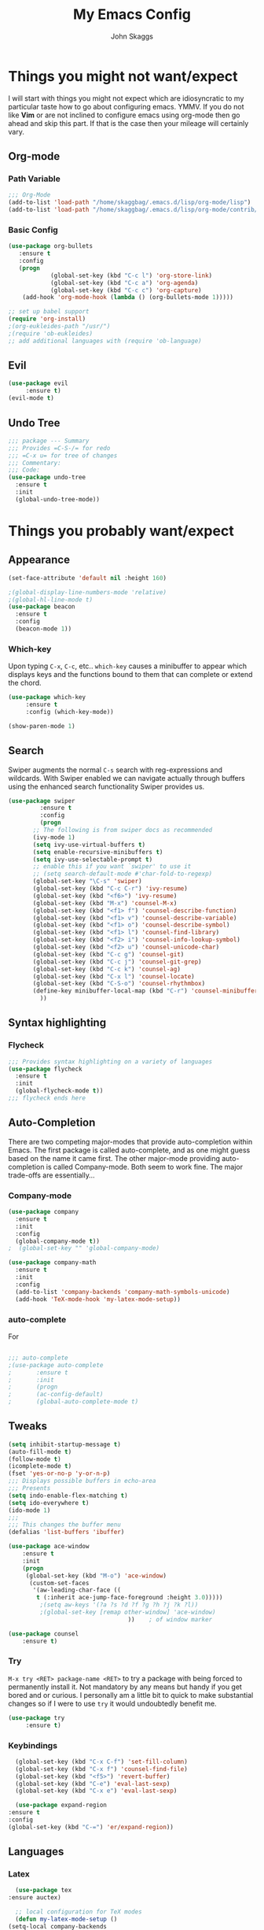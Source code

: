 #+Title: My Emacs Config
#+Author: John Skaggs

* Things you might not want/expect 
  I will start with things you might not expect which are idiosyncratic to
  my particular taste how to go about configuring emacs.  YMMV.  If you do
  not like *Vim* or are not inclined to configure emacs using org-mode then
  go ahead and skip this part.  If that is the case then your mileage will
  certainly vary.
** Org-mode
*** Path Variable
    #+BEGIN_SRC emacs-lisp
    ;;; Org-Mode
    (add-to-list 'load-path "/home/skaggbag/.emacs.d/lisp/org-mode/lisp")
    (add-to-list 'load-path "/home/skaggbag/.emacs.d/lisp/org-mode/contrib/lisp" t)
  #+END_SRC
*** Basic Config
    #+BEGIN_SRC emacs-lisp
      (use-package org-bullets						
		 :ensure t							
		 :config							
		 (progn
                  (global-set-key (kbd "C-c l") 'org-store-link)
                  (global-set-key (kbd "C-c a") 'org-agenda)
                  (global-set-key (kbd "C-c c") 'org-capture)
		  (add-hook 'org-mode-hook (lambda () (org-bullets-mode 1)))))

      ;; set up babel support
      (require 'org-install)
      ;(org-eukleides-path "/usr/")
      ;(require 'ob-eukleides)
      ;; add additional languages with (require 'ob-language)
 #+END_SRC
** Evil
   #+BEGIN_SRC emacs-lisp
     (use-package evil
		  :ensure t)
     (evil-mode t)
 #+END_SRC
** Undo Tree
   #+begin_src emacs-lisp
   ;;; package --- Summary
   ;;; Provides =C-S-/= for redo
   ;;; =C-x u= for tree of changes
   ;;; Commentary:
   ;;; Code:
   (use-package undo-tree
     :ensure t
     :init
     (global-undo-tree-mode))
#+end_src
* Things you probably want/expect 
** Appearance
 #+begin_src emacs-lisp
   (set-face-attribute 'default nil :height 160)

   ;(global-display-line-numbers-mode 'relative)
   ;(global-hl-line-mode t)
   (use-package beacon
     :ensure t
     :config
     (beacon-mode 1))
#+end_src
*** Which-key
    Upon typing =C-x=, =C-c=, etc.. =which-key= causes a minibuffer to appear 
    which displays keys and the functions bound to them that can complete or
    extend the chord.
 #+begin_src emacs-lisp
   (use-package which-key
		:ensure t
		:config (which-key-mode))

   (show-paren-mode 1)

 #+end_src
** Search
   Swiper augments the normal =C-s= search with reg-expressions and wildcards.
   With Swiper enabled we can navigate actually through buffers using the
   enhanced search functionality Swiper provides us.
#+BEGIN_SRC emacs-lisp
  (use-package swiper
	       :ensure t
	       :config
	       (progn
		 ;; The following is from swiper docs as recommended
		 (ivy-mode 1)
		 (setq ivy-use-virtual-buffers t)
		 (setq enable-recursive-minibuffers t)
		 (setq ivy-use-selectable-prompt t)
		 ;; enable this if you want `swiper' to use it
		 ;; (setq search-default-mode #'char-fold-to-regexp)
		 (global-set-key "\C-s" 'swiper)
		 (global-set-key (kbd "C-c C-r") 'ivy-resume)
		 (global-set-key (kbd "<f6>") 'ivy-resume)
		 (global-set-key (kbd "M-x") 'counsel-M-x)
		 (global-set-key (kbd "<f1> f") 'counsel-describe-function)
		 (global-set-key (kbd "<f1> v") 'counsel-describe-variable)
		 (global-set-key (kbd "<f1> o") 'counsel-describe-symbol)
		 (global-set-key (kbd "<f1> l") 'counsel-find-library)
		 (global-set-key (kbd "<f2> i") 'counsel-info-lookup-symbol)
		 (global-set-key (kbd "<f2> u") 'counsel-unicode-char)
		 (global-set-key (kbd "C-c g") 'counsel-git)
		 (global-set-key (kbd "C-c j") 'counsel-git-grep)
		 (global-set-key (kbd "C-c k") 'counsel-ag)
		 (global-set-key (kbd "C-x l") 'counsel-locate)
		 (global-set-key (kbd "C-S-o") 'counsel-rhythmbox)
		 (define-key minibuffer-local-map (kbd "C-r") 'counsel-minibuffer-history)
	       ))
#+END_SRC 
** Syntax highlighting
*** Flycheck
  #+BEGIN_SRC emacs-lisp
  ;;; Provides syntax highlighting on a variety of languages
  (use-package flycheck
    :ensure t
    :init
    (global-flycheck-mode t))
  ;;; flycheck ends here
#+end_src
** Auto-Completion
   There are two competing major-modes that provide auto-completion within Emacs.
   The first package is called auto-complete, and as one might guess based on
   the name it came first. The other major-mode providing auto-completion is called
   Company-mode.  Both seem to work fine.  The major trade-offs are essentially...


*** Company-mode
    #+BEGIN_SRC emacs-lisp
   (use-package company
     :ensure t
     :init
     :config
     (global-company-mode t))
   ;  (global-set-key "" 'global-company-mode)
  
   (use-package company-math
     :ensure t
     :init
     :config
     (add-to-list 'company-backends 'company-math-symbols-unicode)
     (add-hook 'TeX-mode-hook 'my-latex-mode-setup))
 #+END_SRC
*** auto-complete  
    For 
    #+BEGIN_SRC emacs-lisp

     ;;; auto-complete
     ;(use-package auto-complete
     ;	     :ensure t
     ;	     :init
     ;	     (progn
     ;	     (ac-config-default)
     ;	     (global-auto-complete-mode t)
					 
    #+END_SRC
** Tweaks
   #+BEGIN_SRC emacs-lisp
     (setq inhibit-startup-message t)
     (auto-fill-mode t)
     (follow-mode t)
     (icomplete-mode t)
     (fset 'yes-or-no-p 'y-or-n-p)
     ;;; Displays possible buffers in echo-area
     ;;; Presents
     (setq indo-enable-flex-matching t)
     (setq ido-everywhere t)
     (ido-mode 1)
     ;;;
     ;;; This changes the buffer menu
     (defalias 'list-buffers 'ibuffer)

     (use-package ace-window
		 :ensure t
		 :init
		 (progn
		  (global-set-key (kbd "M-o") 'ace-window)
		   (custom-set-faces
		    '(aw-leading-char-face ((
			 t (:inherit ace-jump-face-foreground :height 3.0)))))
		      ;(setq aw-keys '(?a ?s ?d ?f ?g ?h ?j ?k ?l))
		      ;(global-set-key [remap other-window] 'ace-window)
									   ))    ; of window marker

     (use-package counsel
		 :ensure t)
#+END_SRC
*** Try
    =M-x try <RET> package-name <RET>= to try a package with being forced to
    permanently install it. Not mandatory by any means but handy if you get bored
    and or curious.  I personally am a little bit to quick to make substantial
    changes so if I were to use =try= it would undoubtedly benefit me.
    #+BEGIN_SRC emacs-lisp
      (use-package try
		   :ensure t)
 #+END_SRC
*** Keybindings
    #+begin_src emacs-lisp
      (global-set-key (kbd "C-x C-f") 'set-fill-column)
      (global-set-key (kbd "C-x f") 'counsel-find-file)
      (global-set-key (kbd "<f5>") 'revert-buffer)
      (global-set-key (kbd "C-e") 'eval-last-sexp)
      (global-set-key (kbd "C-x e") 'eval-last-sexp)

      (use-package expand-region
	:ensure t
	:config
	(global-set-key (kbd "C-=") 'er/expand-region))
  #+end_src
** Languages
*** Latex
    #+begin_src emacs-lisp
      (use-package tex
	:ensure auctex)

      ;; local configuration for TeX modes
      (defun my-latex-mode-setup ()
	(setq-local company-backends
		    (append '((company-math-symbols-latex company-latex-commands))
			    company-backends)))
    #+end_src
*** J
    #+BEGIN_SRC emacs-lisp
    ;(autoload 'j-mode "j-mode.el" "Major mode for editing J files" t)
    ;(add-to-list 'auto-mode-alist '("\\.ij[rstp]$" . j-mode))
    ;;; J
    ;(add-to-list 'load-path "/home/skaggbag/src/j-mode")

  #+END_SRC
** Cheat Sheet
   #+BEGIN_SRC emacs-lisp
     (use-package cheat-sh
		 :ensure t)
 #+END_SRC
** PDF
   #+BEGIN_SRC emacs-lisp
     (use-package pdf-tools
       :ensure t)
 #+END_SRC
** Version Control 
   #+BEGIN_SRC emacs-lisp
     (use-package magit
       :ensure t)
#+END_SRC

